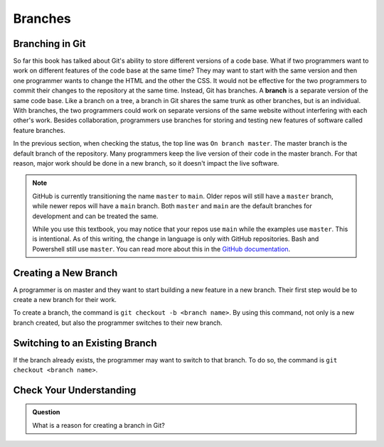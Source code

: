 Branches
========

.. index:: ! branch

Branching in Git
----------------

So far this book has talked about Git's ability to store different versions of a code base.
What if two programmers want to work on different features of the code base at the same time?
They may want to start with the same version and then one programmer wants to change the HTML and the other the CSS.
It would not be effective for the two programmers to commit their changes to the repository at the same time.
Instead, Git has branches.
A **branch** is a separate version of the same code base.
Like a branch on a tree, a branch in Git shares the same trunk as other branches, but is an individual.
With branches, the two programmers could work on separate versions of the same website without interfering with each other's work.
Besides collaboration, programmers use branches for storing and testing new features of software called feature branches.

In the previous section, when checking the status, the top line was ``On branch master``. 
The master branch is the default branch of the repository.
Many programmers keep the live version of their code in the master branch.
For that reason, major work should be done in a new branch, so it doesn't impact the live software.

.. admonition:: Note

   GitHub is currently transitioning the name ``master`` to ``main``.  
   Older repos will still have a ``master`` branch, while newer repos will have a ``main`` branch.  
   Both ``master`` and ``main`` are the default branches for development and can be treated the same.  
     
   While you use this textbook, you may notice that your repos use ``main`` while the examples use ``master``.
   This is intentional.  As of this writing, the change in language is only with GitHub repositories.  Bash and Powershell still use ``master``. 
   You can read more about this in the `GitHub documentation <https://docs.github.com/en/github/getting-started-with-github/github-glossary#main>`_.

.. figure:: figures/branches.png
   :alt: Diagram depicting two branches coming off of the main branch.


Creating a New Branch
---------------------

A programmer is on master and they want to start building a new feature in a new branch.
Their first step would be to create a new branch for their work.

To create a branch, the command is ``git checkout -b <branch name>``.
By using this command, not only is a new branch created, but also the programmer switches to their new branch.

Switching to an Existing Branch
-------------------------------

If the branch already exists, the programmer may want to switch to that branch.
To do so, the command is ``git checkout <branch name>``.

Check Your Understanding
------------------------

.. admonition:: Question

   What is a reason for creating a branch in Git?
